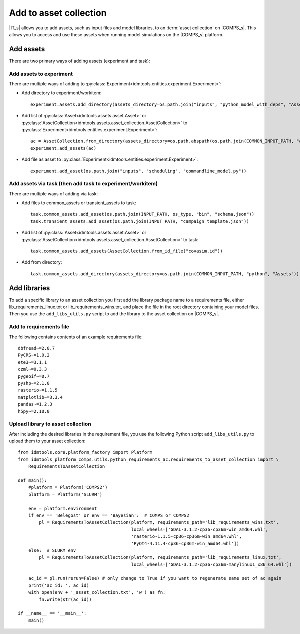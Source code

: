 .. _Add 2AC:

Add to asset collection
=======================

|IT_s| allows you to add assets, such as input files and model libraries, to an :term:`asset collection` 
on |COMPS_s|. This allows you to access and use these assets when running model simulations on 
the |COMPS_s| platform.

Add assets
----------

There are two primary ways of adding assets (experiment and task):

Add assets to experiment
^^^^^^^^^^^^^^^^^^^^^^^^

There are multiple ways of adding to :py:class:`Experiment<idmtools.entities.experiment.Experiment>`:

* Add directory to experiment/workitem::

    experiment.assets.add_directory(assets_directory=os.path.join("inputs", "python_model_with_deps", "Assets"))

* Add list of :py:class:`Asset<idmtools.assets.asset.Asset>` or :py:class:`AssetCollection<idmtools.assets.asset_collection.AssetCollection>` to :py:class:`Experiment<idmtools.entities.experiment.Experiment>`::

    ac = AssetCollection.from_directory(assets_directory=os.path.abspath(os.path.join(COMMON_INPUT_PATH, "assets", collections")))
    experiment.add_assets(ac)

* Add file as asset to :py:class:`Experiment<idmtools.entities.experiment.Experiment>`::

    experiment.add_asset(os.path.join("inputs", "scheduling", "commandline_model.py"))

Add assets via task (then add task to experiment/workitem)
^^^^^^^^^^^^^^^^^^^^^^^^^^^^^^^^^^^^^^^^^^^^^^^^^^^^^^^^^^

There are multiple ways of adding via task:

* Add files to common_assets or transient_assets to task::

    task.common_assets.add_asset(os.path.join(INPUT_PATH, os_type, "bin", "schema.json"))
    task.transient_assets.add_asset(os.path.join(INPUT_PATH, "campaign_template.json"))

* Add list of :py:class:`Asset<idmtools.assets.asset.Asset>` or :py:class:`AssetCollection<idmtools.assets.asset_collection.AssetCollection>` to task::

    task.common_assets.add_assets(AssetCollection.from_id_file("covasim.id"))

* Add from directory::

    task.common_assets.add_directory(assets_directory=os.path.join(COMMON_INPUT_PATH, "python", "Assets"))

Add libraries
-------------

To add a specific library to an asset collection you first add the library package name to a 
requirements file, either lib_requirements_linux.txt or lib_requirements_wins.txt, and place 
the file in the root directory containing your model files. Then you 
use the ``add_libs_utils.py`` script to add the library to the asset collection on |COMPS_s|.

Add to requirements file
^^^^^^^^^^^^^^^^^^^^^^^^

The following contains contents of an example requirements file::

    dbfread~=2.0.7
    PyCRS~=1.0.2
    ete3~=3.1.1
    czml~=0.3.3
    pygeoif~=0.7
    pyshp~=2.1.0
    rasterio~=1.1.5    
    matplotlib~=3.3.4
    pandas~=1.2.3
    h5py~=2.10.0

Upload library to asset collection
^^^^^^^^^^^^^^^^^^^^^^^^^^^^^^^^^^

After including the desired libraries in the requirement file, you use the following 
Python script ``add_libs_utils.py`` to upload them to your asset collection::

    from idmtools.core.platform_factory import Platform
    from idmtools_platform_comps.utils.python_requirements_ac.requirements_to_asset_collection import \
        RequirementsToAssetCollection

    def main():
        #platform = Platform('COMPS2')
        platform = Platform('SLURM')

        env = platform.environment
        if env == 'Belegost' or env == 'Bayesian':  # COMPS or COMPS2
            pl = RequirementsToAssetCollection(platform, requirements_path='lib_requirements_wins.txt',
                                               local_wheels=['GDAL-3.1.2-cp36-cp36m-win_amd64.whl',
                                               'rasterio-1.1.5-cp36-cp36m-win_amd64.whl',
                                               'PyQt4-4.11.4-cp36-cp36m-win_amd64.whl'])
        else:  # SLURM env
            pl = RequirementsToAssetCollection(platform, requirements_path='lib_requirements_linux.txt',
                                               local_wheels=['GDAL-3.1.2-cp36-cp36m-manylinux1_x86_64.whl'])

        ac_id = pl.run(rerun=False) # only change to True if you want to regenerate same set of ac again
        print('ac_id: ', ac_id)
        with open(env + '_asset_collection.txt', 'w') as fn:
            fn.write(str(ac_id))

    if __name__ == '__main__':
        main()